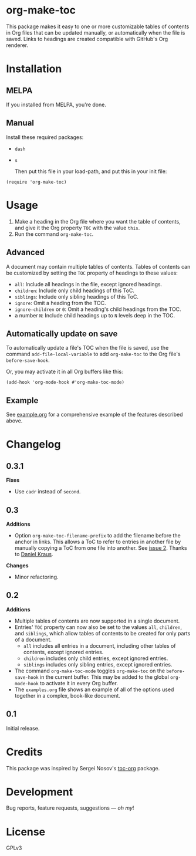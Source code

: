 #+PROPERTY: LOGGING nil

#+BEGIN_HTML
<a href=https://alphapapa.github.io/dont-tread-on-emacs/><img src="dont-tread-on-emacs-150.png" align="right"></a>
#+END_HTML

* org-make-toc
:PROPERTIES:
:TOC:      ignore
:END:

[[https://melpa.org/#/org-make-toc][file:https://melpa.org/packages/org-make-toc-badge.svg]] [[https://melpa.org/#/org-make-toc][file:https://stable.melpa.org/packages/org-make-toc-badge.svg]]

This package makes it easy to one or more customizable tables of contents in Org files that can be updated manually, or automatically when the file is saved.  Links to headings are created compatible with GitHub's Org renderer.

* Contents                                                         :noexport:
:PROPERTIES:
:TOC:      this
:END:
  -  [[#installation][Installation]]
  -  [[#usage][Usage]]
  -  [[#changelog][Changelog]]
  -  [[#credits][Credits]]
  -  [[#development][Development]]

* Installation
:PROPERTIES:
:TOC:      0
:END:

** MELPA

If you installed from MELPA, you're done.

** Manual

  Install these required packages:

+  =dash=
+  =s=

  Then put this file in your load-path, and put this in your init file:

#+BEGIN_SRC elisp
    (require 'org-make-toc)
#+END_SRC

* Usage
:PROPERTIES:
:TOC:      0
:END:

1.  Make a heading in the Org file where you want the table of contents, and give it the Org property =TOC= with the value =this=.
2.  Run the command =org-make-toc=.

** Advanced

A document may contain multiple tables of contents.  Tables of contents can be customized by setting the =TOC= property of headings to these values:

+  =all=: Include all headings in the file, except ignored headings.
+  =children=: Include only child headings of this ToC.
+  =siblings=: Include only sibling headings of this ToC.
+  =ignore=: Omit a heading from the TOC.
+  =ignore-children= or =0=: Omit a heading's child headings from the TOC.
+  a number =N=: Include child headings up to =N= levels deep in the TOC.

** Automatically update on save

To automatically update a file's TOC when the file is saved, use the command =add-file-local-variable= to add =org-make-toc= to the Org file's =before-save-hook=.

Or, you may activate it in all Org buffers like this:

#+BEGIN_SRC elisp
  (add-hook 'org-mode-hook #'org-make-toc-mode)
#+END_SRC

** Example

See [[https://github.com/alphapapa/org-make-toc/blob/master/example.org][example.org]] for a comprehensive example of the features described above.

* Changelog
:PROPERTIES:
:TOC:      0
:END:

** 0.3.1

*Fixes*
+  Use =cadr= instead of =second=.

** 0.3

*Additions*
+  Option ~org-make-toc-filename-prefix~ to add the filename before the anchor in links.  This allows a ToC to refer to entries in another file by manually copying a ToC from one file into another.  See [[https://github.com/alphapapa/org-make-toc/pull/2][issue 2]].  Thanks to [[https://github.com/dakra][Daniel Kraus]].

*Changes*
+  Minor refactoring.

** 0.2

*Additions*
+  Multiple tables of contents are now supported in a single document.
+  Entries' =TOC= property can now also be set to the values =all=, =children=, and =siblings=, which allow tables of contents to be created for only parts of a document.
     -  =all= includes all entries in a document, including other tables of contents, except ignored entries.
     -  =children= includes only child entries, except ignored entries.
     -  =siblings= includes only sibling entries, except ignored entries.
+  The command =org-make-toc-mode= toggles =org-make-toc= on the =before-save-hook= in the current buffer.  This may be added to the global =org-mode-hook= to activate it in every Org buffer.
+  The =examples.org= file shows an example of all of the options used together in a complex, book-like document.

** 0.1

Initial release.

* Credits

This package was inspired by Sergei Nosov's [[https://github.com/snosov1/toc-org][toc-org]] package.

* Development

Bug reports, feature requests, suggestions — /oh my/!

* License
:PROPERTIES:
:TOC:      ignore
:END:

GPLv3

# Local Variables:
# eval: (require 'org-make-toc)
# before-save-hook: org-make-toc
# org-export-with-properties: ()
# org-export-with-title: t
# End:

